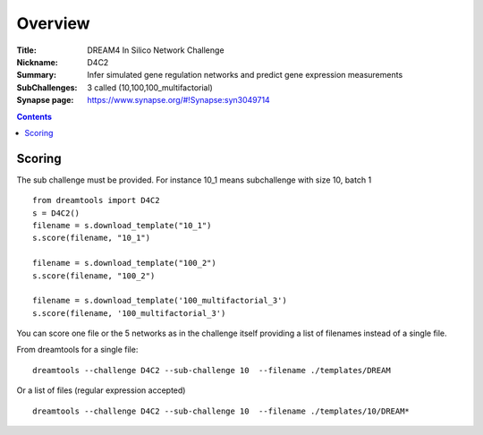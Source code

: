 
Overview
===========


:Title: DREAM4 In Silico Network Challenge
:Nickname: D4C2
:Summary: Infer simulated gene regulation networks and predict gene expression measurements
:SubChallenges: 3 called (10,100,100_multifactorial)
:Synapse page: https://www.synapse.org/#!Synapse:syn3049714


.. contents::


Scoring
---------

The sub challenge must be provided. For instance 10_1 means subchallenge with
size 10, batch 1
::

    from dreamtools import D4C2
    s = D4C2()
    filename = s.download_template("10_1")
    s.score(filename, "10_1")

    filename = s.download_template("100_2")
    s.score(filename, "100_2") 

    filename = s.download_template('100_multifactorial_3') 
    s.score(filename, '100_multifactorial_3') 

You can score one file or the 5 networks as in the challenge itself providing a
list of filenames instead of a single file. 

From dreamtools for a single file::

    dreamtools --challenge D4C2 --sub-challenge 10  --filename ./templates/DREAM

Or a list of files (regular expression accepted)    ::

    dreamtools --challenge D4C2 --sub-challenge 10  --filename ./templates/10/DREAM*

